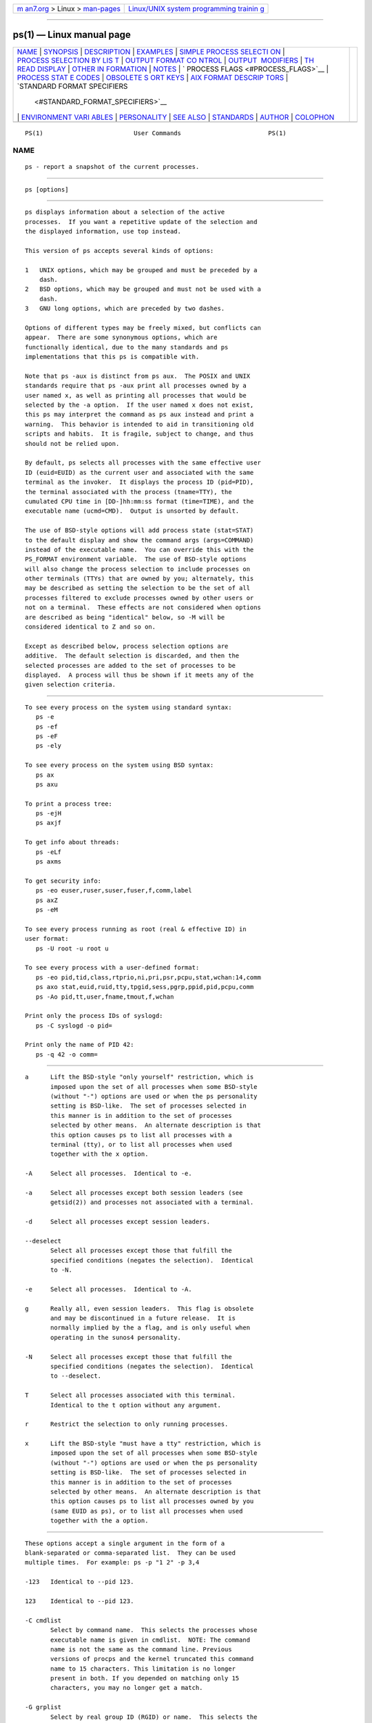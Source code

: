 .. container:: page-top

.. container:: nav-bar

   +----------------------------------+----------------------------------+
   | `m                               | `Linux/UNIX system programming   |
   | an7.org <../../../index.html>`__ | trainin                          |
   | > Linux >                        | g <http://man7.org/training/>`__ |
   | `man-pages <../index.html>`__    |                                  |
   +----------------------------------+----------------------------------+

--------------

ps(1) — Linux manual page
=========================

+-----------------------------------+-----------------------------------+
| `NAME <#NAME>`__ \|               |                                   |
| `SYNOPSIS <#SYNOPSIS>`__ \|       |                                   |
| `DESCRIPTION <#DESCRIPTION>`__ \| |                                   |
| `EXAMPLES <#EXAMPLES>`__ \|       |                                   |
| `SIMPLE PROCESS SELECTI           |                                   |
| ON <#SIMPLE_PROCESS_SELECTION>`__ |                                   |
| \|                                |                                   |
| `PROCESS SELECTION BY LIS         |                                   |
| T <#PROCESS_SELECTION_BY_LIST>`__ |                                   |
| \|                                |                                   |
| `OUTPUT FORMAT CO                 |                                   |
| NTROL <#OUTPUT_FORMAT_CONTROL>`__ |                                   |
| \|                                |                                   |
| `OUTPUT                           |                                   |
|  MODIFIERS <#OUTPUT_MODIFIERS>`__ |                                   |
| \|                                |                                   |
| `TH                               |                                   |
| READ DISPLAY <#THREAD_DISPLAY>`__ |                                   |
| \|                                |                                   |
| `OTHER IN                         |                                   |
| FORMATION <#OTHER_INFORMATION>`__ |                                   |
| \| `NOTES <#NOTES>`__ \|          |                                   |
| `                                 |                                   |
| PROCESS FLAGS <#PROCESS_FLAGS>`__ |                                   |
| \|                                |                                   |
| `PROCESS STAT                     |                                   |
| E CODES <#PROCESS_STATE_CODES>`__ |                                   |
| \|                                |                                   |
| `OBSOLETE S                       |                                   |
| ORT KEYS <#OBSOLETE_SORT_KEYS>`__ |                                   |
| \|                                |                                   |
| `AIX FORMAT DESCRIP               |                                   |
| TORS <#AIX_FORMAT_DESCRIPTORS>`__ |                                   |
| \|                                |                                   |
| `STANDARD FORMAT SPECIFIERS       |                                   |
|  <#STANDARD_FORMAT_SPECIFIERS>`__ |                                   |
| \|                                |                                   |
| `ENVIRONMENT VARI                 |                                   |
| ABLES <#ENVIRONMENT_VARIABLES>`__ |                                   |
| \| `PERSONALITY <#PERSONALITY>`__ |                                   |
| \| `SEE ALSO <#SEE_ALSO>`__ \|    |                                   |
| `STANDARDS <#STANDARDS>`__ \|     |                                   |
| `AUTHOR <#AUTHOR>`__ \|           |                                   |
| `COLOPHON <#COLOPHON>`__          |                                   |
+-----------------------------------+-----------------------------------+
| .. container:: man-search-box     |                                   |
+-----------------------------------+-----------------------------------+

::

   PS(1)                         User Commands                        PS(1)

NAME
-------------------------------------------------

::

          ps - report a snapshot of the current processes.


---------------------------------------------------------

::

          ps [options]


---------------------------------------------------------------

::

          ps displays information about a selection of the active
          processes.  If you want a repetitive update of the selection and
          the displayed information, use top instead.

          This version of ps accepts several kinds of options:

          1   UNIX options, which may be grouped and must be preceded by a
              dash.
          2   BSD options, which may be grouped and must not be used with a
              dash.
          3   GNU long options, which are preceded by two dashes.

          Options of different types may be freely mixed, but conflicts can
          appear.  There are some synonymous options, which are
          functionally identical, due to the many standards and ps
          implementations that this ps is compatible with.

          Note that ps -aux is distinct from ps aux.  The POSIX and UNIX
          standards require that ps -aux print all processes owned by a
          user named x, as well as printing all processes that would be
          selected by the -a option.  If the user named x does not exist,
          this ps may interpret the command as ps aux instead and print a
          warning.  This behavior is intended to aid in transitioning old
          scripts and habits.  It is fragile, subject to change, and thus
          should not be relied upon.

          By default, ps selects all processes with the same effective user
          ID (euid=EUID) as the current user and associated with the same
          terminal as the invoker.  It displays the process ID (pid=PID),
          the terminal associated with the process (tname=TTY), the
          cumulated CPU time in [DD-]hh:mm:ss format (time=TIME), and the
          executable name (ucmd=CMD).  Output is unsorted by default.

          The use of BSD-style options will add process state (stat=STAT)
          to the default display and show the command args (args=COMMAND)
          instead of the executable name.  You can override this with the
          PS_FORMAT environment variable.  The use of BSD-style options
          will also change the process selection to include processes on
          other terminals (TTYs) that are owned by you; alternately, this
          may be described as setting the selection to be the set of all
          processes filtered to exclude processes owned by other users or
          not on a terminal.  These effects are not considered when options
          are described as being "identical" below, so -M will be
          considered identical to Z and so on.

          Except as described below, process selection options are
          additive.  The default selection is discarded, and then the
          selected processes are added to the set of processes to be
          displayed.  A process will thus be shown if it meets any of the
          given selection criteria.


---------------------------------------------------------

::

          To see every process on the system using standard syntax:
             ps -e
             ps -ef
             ps -eF
             ps -ely

          To see every process on the system using BSD syntax:
             ps ax
             ps axu

          To print a process tree:
             ps -ejH
             ps axjf

          To get info about threads:
             ps -eLf
             ps axms

          To get security info:
             ps -eo euser,ruser,suser,fuser,f,comm,label
             ps axZ
             ps -eM

          To see every process running as root (real & effective ID) in
          user format:
             ps -U root -u root u

          To see every process with a user-defined format:
             ps -eo pid,tid,class,rtprio,ni,pri,psr,pcpu,stat,wchan:14,comm
             ps axo stat,euid,ruid,tty,tpgid,sess,pgrp,ppid,pid,pcpu,comm
             ps -Ao pid,tt,user,fname,tmout,f,wchan

          Print only the process IDs of syslogd:
             ps -C syslogd -o pid=

          Print only the name of PID 42:
             ps -q 42 -o comm=


-----------------------------------------------------------------------------------------

::

          a      Lift the BSD-style "only yourself" restriction, which is
                 imposed upon the set of all processes when some BSD-style
                 (without "-") options are used or when the ps personality
                 setting is BSD-like.  The set of processes selected in
                 this manner is in addition to the set of processes
                 selected by other means.  An alternate description is that
                 this option causes ps to list all processes with a
                 terminal (tty), or to list all processes when used
                 together with the x option.

          -A     Select all processes.  Identical to -e.

          -a     Select all processes except both session leaders (see
                 getsid(2)) and processes not associated with a terminal.

          -d     Select all processes except session leaders.

          --deselect
                 Select all processes except those that fulfill the
                 specified conditions (negates the selection).  Identical
                 to -N.

          -e     Select all processes.  Identical to -A.

          g      Really all, even session leaders.  This flag is obsolete
                 and may be discontinued in a future release.  It is
                 normally implied by the a flag, and is only useful when
                 operating in the sunos4 personality.

          -N     Select all processes except those that fulfill the
                 specified conditions (negates the selection).  Identical
                 to --deselect.

          T      Select all processes associated with this terminal.
                 Identical to the t option without any argument.

          r      Restrict the selection to only running processes.

          x      Lift the BSD-style "must have a tty" restriction, which is
                 imposed upon the set of all processes when some BSD-style
                 (without "-") options are used or when the ps personality
                 setting is BSD-like.  The set of processes selected in
                 this manner is in addition to the set of processes
                 selected by other means.  An alternate description is that
                 this option causes ps to list all processes owned by you
                 (same EUID as ps), or to list all processes when used
                 together with the a option.


-------------------------------------------------------------------------------------------

::

          These options accept a single argument in the form of a
          blank-separated or comma-separated list.  They can be used
          multiple times.  For example: ps -p "1 2" -p 3,4

          -123   Identical to --pid 123.

          123    Identical to --pid 123.

          -C cmdlist
                 Select by command name.  This selects the processes whose
                 executable name is given in cmdlist.  NOTE: The command
                 name is not the same as the command line. Previous
                 versions of procps and the kernel truncated this command
                 name to 15 characters. This limitation is no longer
                 present in both. If you depended on matching only 15
                 characters, you may no longer get a match.

          -G grplist
                 Select by real group ID (RGID) or name.  This selects the
                 processes whose real group name or ID is in the grplist
                 list.  The real group ID identifies the group of the user
                 who created the process, see getgid(2).

          -g grplist
                 Select by session OR by effective group name.  Selection
                 by session is specified by many standards, but selection
                 by effective group is the logical behavior that several
                 other operating systems use.  This ps will select by
                 session when the list is completely numeric (as sessions
                 are).  Group ID numbers will work only when some group
                 names are also specified.  See the -s and --group options.

          --Group grplist
                 Select by real group ID (RGID) or name.  Identical to -G.

          --group grplist
                 Select by effective group ID (EGID) or name.  This selects
                 the processes whose effective group name or ID is in
                 grplist.  The effective group ID describes the group whose
                 file access permissions are used by the process (see
                 getegid(2)).  The -g option is often an alternative to
                 --group.

          p pidlist
                 Select by process ID.  Identical to -p and --pid.

          -p pidlist
                 Select by PID.  This selects the processes whose process
                 ID numbers appear in pidlist.  Identical to p and --pid.

          --pid pidlist
                 Select by process ID.  Identical to -p and p.

          --ppid pidlist
                 Select by parent process ID.  This selects the processes
                 with a parent process ID in pidlist.  That is, it selects
                 processes that are children of those listed in pidlist.

          q pidlist
                 Select by process ID (quick mode).  Identical to -q and
                 --quick-pid.

          -q pidlist
                 Select by PID (quick mode).  This selects the processes
                 whose process ID numbers appear in pidlist.  With this
                 option ps reads the necessary info only for the pids
                 listed in the pidlist and doesn't apply additional
                 filtering rules.  The order of pids is unsorted and
                 preserved.  No additional selection options, sorting and
                 forest type listings are allowed in this mode.  Identical
                 to q and --quick-pid.

          --quick-pid pidlist
                 Select by process ID (quick mode).  Identical to -q and q.

          -s sesslist
                 Select by session ID.  This selects the processes with a
                 session ID specified in sesslist.

          --sid sesslist
                 Select by session ID.  Identical to -s.

          t ttylist
                 Select by tty.  Nearly identical to -t and --tty, but can
                 also be used with an empty ttylist to indicate the
                 terminal associated with ps.  Using the T option is
                 considered cleaner than using t with an empty ttylist.

          -t ttylist
                 Select by tty.  This selects the processes associated with
                 the terminals given in ttylist.  Terminals (ttys, or
                 screens for text output) can be specified in several
                 forms: /dev/ttyS1, ttyS1, S1.  A plain "-" may be used to
                 select processes not attached to any terminal.

          --tty ttylist
                 Select by terminal.  Identical to -t and t.

          U userlist
                 Select by effective user ID (EUID) or name.  This selects
                 the processes whose effective user name or ID is in
                 userlist.  The effective user ID describes the user whose
                 file access permissions are used by the process (see
                 geteuid(2)).  Identical to -u and --user.

          -U userlist
                 Select by real user ID (RUID) or name.  It selects the
                 processes whose real user name or ID is in the userlist
                 list.  The real user ID identifies the user who created
                 the process, see getuid(2).

          -u userlist
                 Select by effective user ID (EUID) or name.  This selects
                 the processes whose effective user name or ID is in
                 userlist.

                 The effective user ID describes the user whose file access
                 permissions are used by the process (see geteuid(2)).
                 Identical to U and --user.

          --User userlist
                 Select by real user ID (RUID) or name.  Identical to -U.

          --user userlist
                 Select by effective user ID (EUID) or name.  Identical to
                 -u and U.


-----------------------------------------------------------------------------------

::

          These options are used to choose the information displayed by ps.
          The output may differ by personality.

          -c     Show different scheduler information for the -l option.

          --context
                 Display security context format (for SELinux).

          -f     Do full-format listing.  This option can be combined with
                 many other UNIX-style options to add additional columns.
                 It also causes the command arguments to be printed.  When
                 used with -L, the NLWP (number of threads) and LWP (thread
                 ID) columns will be added.  See the c option, the format
                 keyword args, and the format keyword comm.

          -F     Extra full format.  See the -f option, which -F implies.

          --format format
                 user-defined format.  Identical to -o and o.

          j      BSD job control format.

          -j     Jobs format.

          l      Display BSD long format.

          -l     Long format.  The -y option is often useful with this.

          -M     Add a column of security data.  Identical to Z (for
                 SELinux).

          O format
                 is preloaded o (overloaded).  The BSD O option can act
                 like -O (user-defined output format with some common
                 fields predefined) or can be used to specify sort order.
                 Heuristics are used to determine the behavior of this
                 option.  To ensure that the desired behavior is obtained
                 (sorting or formatting), specify the option in some other
                 way (e.g.  with -O or --sort).  When used as a formatting
                 option, it is identical to -O, with the BSD personality.

          -O format
                 Like -o, but preloaded with some default columns.
                 Identical to -o pid,format,state,tname,time,command or
                 -o pid,format,tname,time,cmd, see -o below.

          o format
                 Specify user-defined format.  Identical to -o and
                 --format.

          -o format
                 User-defined format.  format is a single argument in the
                 form of a blank-separated or comma-separated list, which
                 offers a way to specify individual output columns.  The
                 recognized keywords are described in the STANDARD FORMAT
                 SPECIFIERS section below.  Headers may be renamed (ps -o
                 pid,ruser=RealUser -o comm=Command) as desired.  If all
                 column headers are empty (ps -o pid= -o comm=) then the
                 header line will not be output.  Column width will
                 increase as needed for wide headers; this may be used to
                 widen up columns such as WCHAN (ps -o pid,wchan=WIDE-
                 WCHAN-COLUMN -o comm).  Explicit width control (ps opid,
                 wchan:42,cmd) is offered too.  The behavior of ps -o
                 pid=X,comm=Y varies with personality; output may be one
                 column named "X,comm=Y" or two columns named "X" and "Y".
                 Use multiple -o options when in doubt.  Use the PS_FORMAT
                 environment variable to specify a default as desired;
                 DefSysV and DefBSD are macros that may be used to choose
                 the default UNIX or BSD columns.

          s      Display signal format.

          u      Display user-oriented format.

          v      Display virtual memory format.

          X      Register format.

          -y     Do not show flags; show rss in place of addr.  This option
                 can only be used with -l.

          Z      Add a column of security data.  Identical to -M (for
                 SELinux).


-------------------------------------------------------------------------

::

          c      Show the true command name.  This is derived from the name
                 of the executable file, rather than from the argv value.
                 Command arguments and any modifications to them are thus
                 not shown.  This option effectively turns the args format
                 keyword into the comm format keyword; it is useful with
                 the -f format option and with the various BSD-style format
                 options, which all normally display the command arguments.
                 See the -f option, the format keyword args, and the format
                 keyword comm.

          --cols n
                 Set screen width.

          --columns n
                 Set screen width.

          --cumulative
                 Include some dead child process data (as a sum with the
                 parent).

          e      Show the environment after the command.

          f      ASCII art process hierarchy (forest).

          --forest
                 ASCII art process tree.

          h      No header.  (or, one header per screen in the BSD
                 personality).  The h option is problematic.  Standard BSD
                 ps uses this option to print a header on each page of
                 output, but older Linux ps uses this option to totally
                 disable the header.  This version of ps follows the Linux
                 usage of not printing the header unless the BSD
                 personality has been selected, in which case it prints a
                 header on each page of output.  Regardless of the current
                 personality, you can use the long options --headers and
                 --no-headers to enable printing headers each page or
                 disable headers entirely, respectively.

          -H     Show process hierarchy (forest).

          --headers
                 Repeat header lines, one per page of output.

          k spec Specify sorting order.  Sorting syntax is
                 [+|-]key[,[+|-]key[,...]].  Choose a multi-letter key from
                 the STANDARD FORMAT SPECIFIERS section.  The "+" is
                 optional since default direction is increasing numerical
                 or lexicographic order.  Identical to --sort.

                         Examples:
                         ps jaxkuid,-ppid,+pid
                         ps axk comm o comm,args
                         ps kstart_time -ef

          --lines n
                 Set screen height.

          n      Numeric output for WCHAN and USER (including all types of
                 UID and GID).

          --no-headers
                 Print no header line at all.  --no-heading is an alias for
                 this option.

          O order
                 Sorting order (overloaded).  The BSD O option can act like
                 -O (user-defined output format with some common fields
                 predefined) or can be used to specify sort order.
                 Heuristics are used to determine the behavior of this
                 option.  To ensure that the desired behavior is obtained
                 (sorting or formatting), specify the option in some other
                 way (e.g.  with -O or --sort).

                 For sorting, obsolete BSD O option syntax is
                 O[+|-]k1[,[+|-]k2[,...]].  It orders the processes listing
                 according to the multilevel sort specified by the sequence
                 of one-letter short keys k1,k2, ... described in the
                 OBSOLETE SORT KEYS section below.  The "+" is currently
                 optional, merely re-iterating the default direction on a
                 key, but may help to distinguish an O sort from an O
                 format.  The "-" reverses direction only on the key it
                 precedes.

          --rows n
                 Set screen height.

          S      Sum up some information, such as CPU usage, from dead
                 child processes into their parent.  This is useful for
                 examining a system where a parent process repeatedly forks
                 off short-lived children to do work.

          --sort spec
                 Specify sorting order.  Sorting syntax is
                 [+|-]key[,[+|-]key[,...]].  Choose a multi-letter key from
                 the STANDARD FORMAT SPECIFIERS section.  The "+" is
                 optional since default direction is increasing numerical
                 or lexicographic order.  Identical to k.  For example: ps
                 jax --sort=uid,-ppid,+pid

          w      Wide output.  Use this option twice for unlimited width.

          -w     Wide output.  Use this option twice for unlimited width.

          --width n
                 Set screen width.


---------------------------------------------------------------------

::

          H      Show threads as if they were processes.

          -L     Show threads, possibly with LWP and NLWP columns.

          m      Show threads after processes.

          -m     Show threads after processes.

          -T     Show threads, possibly with SPID column.


---------------------------------------------------------------------------

::

          --help section
                 Print a help message.  The section argument can be one of
                 simple, list, output, threads, misc, or all.  The argument
                 can be shortened to one of the underlined letters as in:
                 s|l|o|t|m|a.

          --info Print debugging info.

          L      List all format specifiers.

          V      Print the procps-ng version.

          -V     Print the procps-ng version.

          --version
                 Print the procps-ng version.


---------------------------------------------------

::

          This ps works by reading the virtual files in /proc.  This ps
          does not need to be setuid kmem or have any privileges to run.
          Do not give this ps any special permissions.

          CPU usage is currently expressed as the percentage of time spent
          running during the entire lifetime of a process.  This is not
          ideal, and it does not conform to the standards that ps otherwise
          conforms to.  CPU usage is unlikely to add up to exactly 100%.

          The SIZE and RSS fields don't count some parts of a process
          including the page tables, kernel stack, struct thread_info, and
          struct task_struct.  This is usually at least 20 KiB of memory
          that is always resident.  SIZE is the virtual size of the process
          (code+data+stack).

          Processes marked <defunct> are dead processes (so-called
          "zombies") that remain because their parent has not destroyed
          them properly.  These processes will be destroyed by init(8) if
          the parent process exits.

          If the length of the username is greater than the length of the
          display column, the username will be truncated.  See the -o and
          -O formatting options to customize length.

          Commands options such as ps -aux are not recommended as it is a
          confusion of two different standards.  According to the POSIX and
          UNIX standards, the above command asks to display all processes
          with a TTY (generally the commands users are running) plus all
          processes owned by a user named x.  If that user doesn't exist,
          then ps will assume you really meant ps aux.


-------------------------------------------------------------------

::

          The sum of these values is displayed in the "F" column, which is
          provided by the flags output specifier:

                  1    forked but didn't exec
                  4    used super-user privileges


-------------------------------------------------------------------------------

::

          Here are the different values that the s, stat and state output
          specifiers (header "STAT" or "S") will display to describe the
          state of a process:

                  D    uninterruptible sleep (usually IO)
                  I    Idle kernel thread
                  R    running or runnable (on run queue)
                  S    interruptible sleep (waiting for an event to
                       complete)
                  T    stopped by job control signal
                  t    stopped by debugger during the tracing
                  W    paging (not valid since the 2.6.xx kernel)
                  X    dead (should never be seen)
                  Z    defunct ("zombie") process, terminated but not
                       reaped by its parent

          For BSD formats and when the stat keyword is used, additional
          characters may be displayed:

                  <    high-priority (not nice to other users)
                  N    low-priority (nice to other users)
                  L    has pages locked into memory (for real-time and
                       custom IO)
                  s    is a session leader
                  l    is multi-threaded (using CLONE_THREAD, like NPTL
                       pthreads do)
                  +    is in the foreground process group


-----------------------------------------------------------------------------

::

          These keys are used by the BSD O option (when it is used for
          sorting).  The GNU --sort option doesn't use these keys, but the
          specifiers described below in the STANDARD FORMAT SPECIFIERS
          section.  Note that the values used in sorting are the internal
          values ps uses and not the "cooked" values used in some of the
          output format fields (e.g.  sorting on tty will sort into device
          number, not according to the terminal name displayed).  Pipe ps
          output into the sort(1) command if you want to sort the cooked
          values.

          KEY   LONG         DESCRIPTION
          c     cmd          simple name of executable
          C     pcpu         cpu utilization
          f     flags        flags as in long format F field
          g     pgrp         process group ID
          G     tpgid        controlling tty process group ID
          j     cutime       cumulative user time
          J     cstime       cumulative system time
          k     utime        user time
          m     min_flt      number of minor page faults
          M     maj_flt      number of major page faults
          n     cmin_flt     cumulative minor page faults
          N     cmaj_flt     cumulative major page faults
          o     session      session ID
          p     pid          process ID
          P     ppid         parent process ID
          r     rss          resident set size
          R     resident     resident pages
          s     size         memory size in kilobytes
          S     share        amount of shared pages
          t     tty          the device number of the controlling tty
          T     start_time   time process was started

          U     uid          user ID number
          u     user         user name
          v     vsize        total VM size in KiB
          y     priority     kernel scheduling priority


-------------------------------------------------------------------------------------

::

          This ps supports AIX format descriptors, which work somewhat like
          the formatting codes of printf(1) and printf(3).  For example,
          the normal default output can be produced with this: ps -eo "%p
          %y %x %c".  The NORMAL codes are described in the next section.

          CODE   NORMAL   HEADER
          %C     pcpu     %CPU
          %G     group    GROUP
          %P     ppid     PPID
          %U     user     USER
          %a     args     COMMAND
          %c     comm     COMMAND
          %g     rgroup   RGROUP
          %n     nice     NI
          %p     pid      PID
          %r     pgid     PGID
          %t     etime    ELAPSED
          %u     ruser    RUSER
          %x     time     TIME
          %y     tty      TTY
          %z     vsz      VSZ


---------------------------------------------------------------------------------------------

::

          Here are the different keywords that may be used to control the
          output format (e.g., with option -o) or to sort the selected
          processes with the GNU-style --sort option.

          For example: ps -eo pid,user,args --sort user

          This version of ps tries to recognize most of the keywords used
          in other implementations of ps.

          The following user-defined format specifiers may contain spaces:
          args, cmd, comm, command, fname, ucmd, ucomm, lstart, bsdstart,
          start.

          Some keywords may not be available for sorting.

          CODE        HEADER    DESCRIPTION

          %cpu        %CPU      cpu utilization of the process in "##.#"
                                format.  Currently, it is the CPU time used
                                divided by the time the process has been
                                running (cputime/realtime ratio), expressed
                                as a percentage.  It will not add up to
                                100% unless you are lucky.  (alias pcpu).

          %mem        %MEM      ratio of the process's resident set size
                                to the physical memory on the machine,
                                expressed as a percentage.  (alias pmem).

          args        COMMAND   command with all its arguments as a string.
                                Modifications to the arguments may be
                                shown.  The output in this column may
                                contain spaces.  A process marked <defunct>
                                is partly dead, waiting to be fully
                                destroyed by its parent.  Sometimes the
                                process args will be unavailable; when this
                                happens, ps will instead print the
                                executable name in brackets.  (alias cmd,
                                command).  See also the comm format
                                keyword, the -f option, and the c option.
                                When specified last, this column will
                                extend to the edge of the display.  If ps
                                can not determine display width, as when
                                output is redirected (piped) into a file or
                                another command, the output width is
                                undefined (it may be 80, unlimited,
                                determined by the TERM variable, and so
                                on).  The COLUMNS environment variable or
                                --cols option may be used to exactly
                                determine the width in this case.  The w or
                                -w option may be also be used to adjust
                                width.

          blocked     BLOCKED   mask of the blocked signals, see signal(7).
                                According to the width of the field, a 32
                                or 64-bit mask in hexadecimal format is
                                displayed.  (alias sig_block, sigmask).

          bsdstart    START     time the command started.  If the process
                                was started less than 24 hours ago, the
                                output format is " HH:MM", else it is "
                                Mmm:SS" (where Mmm is the three letters of
                                the month).  See also lstart, start,
                                start_time, and stime.

          bsdtime     TIME      accumulated cpu time, user + system.  The
                                display format is usually "MMM:SS", but can
                                be shifted to the right if the process used
                                more than 999 minutes of cpu time.

          c           C         processor utilization.  Currently, this is
                                the integer value of the percent usage over
                                the lifetime of the process.  (see %cpu).

          caught      CAUGHT    mask of the caught signals, see signal(7).
                                According to the width of the field, a 32
                                or 64 bits mask in hexadecimal format is
                                displayed.  (alias sig_catch, sigcatch).

          cgname      CGNAME    display name of control groups to which the
                                process belongs.

          cgroup      CGROUP    display control groups to which the process
                                belongs.

          class       CLS       scheduling class of the process.  (alias
                                policy, cls).  Field's possible values are:

                                         -   not reported
                                         TS  SCHED_OTHER
                                         FF  SCHED_FIFO
                                         RR  SCHED_RR
                                         B   SCHED_BATCH
                                         ISO SCHED_ISO
                                         IDL SCHED_IDLE
                                         DLN SCHED_DEADLINE
                                         ?   unknown value

          cls         CLS       scheduling class of the process.  (alias
                                policy, cls).  Field's possible values are:

                                         -   not reported
                                         TS  SCHED_OTHER
                                         FF  SCHED_FIFO
                                         RR  SCHED_RR
                                         B   SCHED_BATCH
                                         ISO SCHED_ISO
                                         IDL SCHED_IDLE
                                         DLN SCHED_DEADLINE
                                         ?   unknown value

          cmd         CMD       see args.  (alias args, command).

          comm        COMMAND   command name (only the executable name).
                                Modifications to the command name will not
                                be shown.  A process marked <defunct> is
                                partly dead, waiting to be fully destroyed
                                by its parent.  The output in this column
                                may contain spaces.  (alias ucmd, ucomm).
                                See also the args format keyword, the -f
                                option, and the c option.
                                When specified last, this column will
                                extend to the edge of the display.  If ps
                                can not determine display width, as when
                                output is redirected (piped) into a file or
                                another command, the output width is
                                undefined (it may be 80, unlimited,
                                determined by the TERM variable, and so
                                on).  The COLUMNS environment variable or
                                --cols option may be used to exactly
                                determine the width in this case.  The
                                w or -w option may be also be used to
                                adjust width.

          command     COMMAND   See args.  (alias args, command).

          cp          CP        per-mill (tenths of a percent) CPU usage.
                                (see %cpu).

          cputime     TIME      cumulative CPU time, "[DD-]hh:mm:ss"
                                format.  (alias time).

          cputimes    TIME      cumulative CPU time in seconds (alias
                                times).

          drs         DRS       data resident set size, the amount of
                                physical memory devoted to other than
                                executable code.

          egid        EGID      effective group ID number of the process as
                                a decimal integer.  (alias gid).

          egroup      EGROUP    effective group ID of the process.  This
                                will be the textual group ID, if it can be
                                obtained and the field width permits, or a
                                decimal representation otherwise.  (alias
                                group).

          eip         EIP       instruction pointer.

          esp         ESP       stack pointer.

          etime       ELAPSED   elapsed time since the process was started,
                                in the form [[DD-]hh:]mm:ss.

          etimes      ELAPSED   elapsed time since the process was started,
                                in seconds.

          euid        EUID      effective user ID (alias uid).

          euser       EUSER     effective user name.  This will be the
                                textual user ID, if it can be obtained and
                                the field width permits, or a decimal
                                representation otherwise.  The n option can
                                be used to force the decimal
                                representation.  (alias uname, user).

          exe         EXE       path to the executable. Useful if path
                                cannot be printed via cmd, comm or args
                                format options.

          f           F         flags associated with the process, see the
                                PROCESS FLAGS section.  (alias flag,
                                flags).

          fgid        FGID      filesystem access group ID.  (alias fsgid).

          fgroup      FGROUP    filesystem access group ID.  This will be
                                the textual group ID, if it can be obtained
                                and the field width permits, or a decimal
                                representation otherwise.  (alias fsgroup).

          flag        F         see f.  (alias f, flags).

          flags       F         see f.  (alias f, flag).

          fname       COMMAND   first 8 bytes of the base name of the
                                process's executable file.  The output in
                                this column may contain spaces.

          fuid        FUID      filesystem access user ID.  (alias fsuid).

          fuser       FUSER     filesystem access user ID.  This will be
                                the textual user ID, if it can be obtained
                                and the field width permits, or a decimal
                                representation otherwise.

          gid         GID       see egid.  (alias egid).

          group       GROUP     see egroup.  (alias egroup).

          ignored     IGNORED   mask of the ignored signals, see signal(7).
                                According to the width of the field, a 32
                                or 64 bits mask in hexadecimal format is
                                displayed.  (alias sig_ignore, sigignore).

          ipcns       IPCNS     Unique inode number describing the
                                namespace the process belongs to.  See
                                namespaces(7).

          label       LABEL     security label, most commonly used for
                                SELinux context data.  This is for the
                                Mandatory Access Control ("MAC") found on
                                high-security systems.

          lstart      STARTED   time the command started.  See also
                                bsdstart, start, start_time, and stime.

          lsession    SESSION   displays the login session identifier of a
                                process, if systemd support has been
                                included.

          luid        LUID      displays Login ID associated with a
                                process.

          lwp         LWP       light weight process (thread) ID of the
                                dispatchable entity (alias spid, tid).  See
                                tid for additional information.

          lxc         LXC       The name of the lxc container within which
                                a task is running.  If a process is not
                                running inside a container, a dash ('-')
                                will be shown.

          machine     MACHINE   displays the machine name for processes
                                assigned to VM or container, if systemd
                                support has been included.

          maj_flt     MAJFLT    The number of major page faults that have
                                occurred with this process.

          min_flt     MINFLT    The number of minor page faults that have
                                occurred with this process.

          mntns       MNTNS     Unique inode number describing the
                                namespace the process belongs to.  See
                                namespaces(7).

          netns       NETNS     Unique inode number describing the
                                namespace the process belongs to.  See
                                namespaces(7).

          ni          NI        nice value.  This ranges from 19 (nicest)
                                to -20 (not nice to others), see nice(1).
                                (alias nice).

          nice        NI        see ni.(alias ni).

          nlwp        NLWP      number of lwps (threads) in the process.
                                (alias thcount).

          numa        NUMA      The node associated with the most recently
                                used processor.  A -1 means that NUMA
                                information is unavailable.

          nwchan      WCHAN     address of the kernel function where the
                                process is sleeping (use wchan if you want
                                the kernel function name).  Running tasks
                                will display a dash ('-') in this column.

          ouid        OWNER     displays the Unix user identifier of the
                                owner of the session of a process, if
                                systemd support has been included.

          pcpu        %CPU      see %cpu.  (alias %cpu).

          pending     PENDING   mask of the pending signals.  See
                                signal(7).  Signals pending on the process
                                are distinct from signals pending on
                                individual threads.  Use the m option or
                                the -m option to see both.  According to
                                the width of the field, a 32 or 64 bits
                                mask in hexadecimal format is displayed.
                                (alias sig).

          pgid        PGID      process group ID or, equivalently, the
                                process ID of the process group leader.
                                (alias pgrp).

          pgrp        PGRP      see pgid.  (alias pgid).

          pid         PID       a number representing the process ID (alias
                                tgid).

          pidns       PIDNS     Unique inode number describing the
                                namespace the process belongs to.  See
                                namespaces(7).

          pmem        %MEM      see %mem.  (alias %mem).

          policy      POL       scheduling class of the process.  (alias
                                class, cls).  Possible values are:

                                         -   not reported
                                         TS  SCHED_OTHER
                                         FF  SCHED_FIFO
                                         RR  SCHED_RR
                                         B   SCHED_BATCH
                                         ISO SCHED_ISO
                                         IDL SCHED_IDLE
                                         DLN SCHED_DEADLINE
                                         ?   unknown value

          ppid        PPID      parent process ID.

          pri         PRI       priority of the process.  Higher number
                                means lower priority.

          psr         PSR       processor that process is currently
                                assigned to.

          rgid        RGID      real group ID.

          rgroup      RGROUP    real group name.  This will be the textual
                                group ID, if it can be obtained and the
                                field width permits, or a decimal
                                representation otherwise.

          rss         RSS       resident set size, the non-swapped physical
                                memory that a task has used (in kilobytes).
                                (alias rssize, rsz).

          rssize      RSS       see rss.  (alias rss, rsz).

          rsz         RSZ       see rss.  (alias rss, rssize).

          rtprio      RTPRIO    realtime priority.

          ruid        RUID      real user ID.

          ruser       RUSER     real user ID.  This will be the textual
                                user ID, if it can be obtained and the
                                field width permits, or a decimal
                                representation otherwise.

          s           S         minimal state display (one character).  See
                                section PROCESS STATE CODES for the
                                different values.  See also stat if you
                                want additional information displayed.
                                (alias state).

          sched       SCH       scheduling policy of the process.  The
                                policies SCHED_OTHER (SCHED_NORMAL),
                                SCHED_FIFO, SCHED_RR, SCHED_BATCH,
                                SCHED_ISO, SCHED_IDLE and SCHED_DEADLINE
                                are respectively displayed as 0, 1, 2, 3,
                                4, 5 and 6.

          seat        SEAT      displays the identifier associated with all
                                hardware devices assigned to a specific
                                workplace, if systemd support has been
                                included.

          sess        SESS      session ID or, equivalently, the process ID
                                of the session leader.  (alias session,
                                sid).

          sgi_p       P         processor that the process is currently
                                executing on.  Displays "*" if the process
                                is not currently running or runnable.

          sgid        SGID      saved group ID.  (alias svgid).

          sgroup      SGROUP    saved group name.  This will be the textual
                                group ID, if it can be obtained and the
                                field width permits, or a decimal
                                representation otherwise.

          sid         SID       see sess.  (alias sess, session).

          sig         PENDING   see pending.  (alias pending, sig_pend).

          sigcatch    CAUGHT    see caught.  (alias caught, sig_catch).

          sigignore   IGNORED   see ignored.  (alias ignored, sig_ignore).

          sigmask     BLOCKED   see blocked.  (alias blocked, sig_block).

          size        SIZE      approximate amount of swap space that would
                                be required if the process were to dirty
                                all writable pages and then be swapped out.
                                This number is very rough!

          slice       SLICE     displays the slice unit which a process
                                belongs to, if systemd support has been
                                included.

          spid        SPID      see lwp.  (alias lwp, tid).

          stackp      STACKP    address of the bottom (start) of stack for
                                the process.

          start       STARTED   time the command started.  If the process
                                was started less than 24 hours ago, the
                                output format is "HH:MM:SS", else it is
                                "  Mmm dd" (where Mmm is a three-letter
                                month name).  See also lstart, bsdstart,
                                start_time, and stime.

          start_time  START     starting time or date of the process.  Only
                                the year will be displayed if the process
                                was not started the same year ps was
                                invoked, or "MmmDD" if it was not started
                                the same day, or "HH:MM" otherwise.  See
                                also bsdstart, start, lstart, and stime.

          stat        STAT      multi-character process state.  See section
                                PROCESS STATE CODES for the different
                                values meaning.  See also s and state if
                                you just want the first character
                                displayed.

          state       S         see s. (alias s).

          stime       STIME     see start_time. (alias start_time).

          suid        SUID      saved user ID.  (alias svuid).

          supgid      SUPGID    group ids of supplementary groups, if any.
                                See getgroups(2).

          supgrp      SUPGRP    group names of supplementary groups, if
                                any.  See getgroups(2).

          suser       SUSER     saved user name.  This will be the textual
                                user ID, if it can be obtained and the
                                field width permits, or a decimal
                                representation otherwise.  (alias svuser).

          svgid       SVGID     see sgid.  (alias sgid).

          svuid       SVUID     see suid.  (alias suid).

          sz          SZ        size in physical pages of the core image of
                                the process.  This includes text, data, and
                                stack space.  Device mappings are currently
                                excluded; this is subject to change.  See
                                vsz and rss.

          tgid        TGID      a number representing the thread group to
                                which a task belongs (alias pid).  It is
                                the process ID of the thread group leader.

          thcount     THCNT     see nlwp.  (alias nlwp).  number of kernel
                                threads owned by the process.

          tid         TID       the unique number representing a
                                dispatchable entity (alias lwp, spid).
                                This value may also appear as: a process ID
                                (pid); a process group ID (pgrp); a session
                                ID for the session leader (sid); a thread
                                group ID for the thread group leader
                                (tgid); and a tty process group ID for the
                                process group leader (tpgid).

          time        TIME      cumulative CPU time, "[DD-]HH:MM:SS"
                                format.  (alias cputime).

          times       TIME      cumulative CPU time in seconds (alias
                                cputimes).

          tname       TTY       controlling tty (terminal).  (alias tt,
                                tty).

          tpgid       TPGID     ID of the foreground process group on the
                                tty (terminal) that the process is
                                connected to, or -1 if the process is not
                                connected to a tty.

          trs         TRS       text resident set size, the amount of
                                physical memory devoted to executable code.

          tt          TT        controlling tty (terminal).  (alias tname,
                                tty).

          tty         TT        controlling tty (terminal).  (alias tname,
                                tt).

          ucmd        CMD       see comm.  (alias comm, ucomm).

          ucomm       COMMAND   see comm.  (alias comm, ucmd).

          uid         UID       see euid.  (alias euid).

          uname       USER      see euser.  (alias euser, user).

          unit        UNIT      displays unit which a process belongs to,
                                if systemd support has been included.

          user        USER      see euser.  (alias euser, uname).

          userns      USERNS    Unique inode number describing the
                                namespace the process belongs to.  See
                                namespaces(7).

          utsns       UTSNS     Unique inode number describing the
                                namespace the process belongs to.  See
                                namespaces(7).

          uunit       UUNIT     displays user unit which a process belongs
                                to, if systemd support has been included.

          vsize       VSZ       see vsz.  (alias vsz).

          vsz         VSZ       virtual memory size of the process in KiB
                                (1024-byte units).  Device mappings are
                                currently excluded; this is subject to
                                change.  (alias vsize).

          wchan       WCHAN     name of the kernel function in which the
                                process is sleeping, a "-" if the process
                                is running, or a "*" if the process is
                                multi-threaded and ps is not displaying
                                threads.


-----------------------------------------------------------------------------------

::

          The following environment variables could affect ps:

          COLUMNS
             Override default display width.

          LINES
             Override default display height.

          PS_PERSONALITY
             Set to one of posix, old, linux, bsd, sun, digital... (see
             section PERSONALITY below).

          CMD_ENV
             Set to one of posix, old, linux, bsd, sun, digital... (see
             section PERSONALITY below).

          I_WANT_A_BROKEN_PS
             Force obsolete command line interpretation.

          LC_TIME
             Date format.

          PS_COLORS
             Not currently supported.

          PS_FORMAT
             Default output format override.  You may set this to a format
             string of the type used for the -o option.  The DefSysV and
             DefBSD values are particularly useful.

          POSIXLY_CORRECT
             Don't find excuses to ignore bad "features".

          POSIX2
             When set to "on", acts as POSIXLY_CORRECT.

          UNIX95
             Don't find excuses to ignore bad "features".

          _XPG
             Cancel CMD_ENV=irix non-standard behavior.

          In general, it is a bad idea to set these variables.  The one
          exception is CMD_ENV or PS_PERSONALITY, which could be set to
          Linux for normal systems.  Without that setting, ps follows the
          useless and bad parts of the Unix98 standard.


---------------------------------------------------------------

::

          390        like the OS/390 OpenEdition ps
          aix        like AIX ps
          bsd        like FreeBSD ps (totally non-standard)
          compaq     like Digital Unix ps
          debian     like the old Debian ps
          digital    like Tru64 (was Digital Unix, was OSF/1) ps
          gnu        like the old Debian ps
          hp         like HP-UX ps
          hpux       like HP-UX ps
          irix       like Irix ps
          linux      ***** recommended *****
          old        like the original Linux ps (totally non-standard)
          os390      like OS/390 Open Edition ps
          posix      standard
          s390       like OS/390 Open Edition ps
          sco        like SCO ps
          sgi        like Irix ps
          solaris2   like Solaris 2+ (SunOS 5) ps
          sunos4     like SunOS 4 (Solaris 1) ps (totally non-standard)
          svr4       standard
          sysv       standard
          tru64      like Tru64 (was Digital Unix, was OSF/1) ps
          unix       standard
          unix95     standard
          unix98     standard


---------------------------------------------------------

::

          pgrep(1), pstree(1), top(1), proc(5).


-----------------------------------------------------------

::

          This ps conforms to:

          1   Version 2 of the Single Unix Specification
          2   The Open Group Technical Standard Base Specifications,
              Issue 6
          3   IEEE Std 1003.1, 2004 Edition
          4   X/Open System Interfaces Extension [UP XSI]
          5   ISO/IEC 9945:2003


-----------------------------------------------------

::

          ps was originally written by Branko Lankester ⟨lankeste@fwi.uva.
          nl⟩.  Michael K. Johnson ⟨johnsonm@redhat.com⟩ re-wrote it
          significantly to use the proc filesystem, changing a few things
          in the process.  Michael Shields ⟨mjshield@nyx.cs.du.edu⟩ added
          the pid-list feature.  Charles Blake ⟨cblake@bbn.com⟩ added
          multi-level sorting, the dirent-style library, the device
          name-to-number mmaped database, the approximate binary search
          directly on System.map, and many code and documentation cleanups.
          David Mossberger-Tang wrote the generic BFD support for psupdate.
          Albert Cahalan ⟨albert@users.sf.net⟩ rewrote ps for full Unix98
          and BSD support, along with some ugly hacks for obsolete and
          foreign syntax.

          Please send bug reports to ⟨procps@freelists.org⟩.  No
          subscription is required or suggested.

COLOPHON
---------------------------------------------------------

::

          This page is part of the procps-ng (/proc filesystem utilities)
          project.  Information about the project can be found at 
          ⟨https://gitlab.com/procps-ng/procps⟩.  If you have a bug report
          for this manual page, see
          ⟨https://gitlab.com/procps-ng/procps/blob/master/Documentation/bugs.md⟩.
          This page was obtained from the project's upstream Git repository
          ⟨https://gitlab.com/procps-ng/procps.git⟩ on 2021-08-27.  (At
          that time, the date of the most recent commit that was found in
          the repository was 2021-08-24.)  If you discover any rendering
          problems in this HTML version of the page, or you believe there
          is a better or more up-to-date source for the page, or you have
          corrections or improvements to the information in this COLOPHON
          (which is not part of the original manual page), send a mail to
          man-pages@man7.org

   procps-ng                      2020-06-04                          PS(1)

--------------

Pages that refer to this page: `free(1) <../man1/free.1.html>`__, 
`fuser(1) <../man1/fuser.1.html>`__, 
`htop(1) <../man1/htop.1.html>`__, 
`killall(1) <../man1/killall.1.html>`__, 
`pgrep(1) <../man1/pgrep.1.html>`__, 
`pidstat(1) <../man1/pidstat.1.html>`__, 
`pmap(1) <../man1/pmap.1.html>`__, 
`pslog(1) <../man1/pslog.1.html>`__, 
`pstree(1) <../man1/pstree.1.html>`__, 
`pwdx(1) <../man1/pwdx.1.html>`__, 
`slabtop(1) <../man1/slabtop.1.html>`__, 
`systemd(1) <../man1/systemd.1.html>`__, 
`systemd-cgls(1) <../man1/systemd-cgls.1.html>`__, 
`systemd-firstboot(1) <../man1/systemd-firstboot.1.html>`__, 
`systemd-nspawn(1) <../man1/systemd-nspawn.1.html>`__, 
`tcpdump(1) <../man1/tcpdump.1.html>`__, 
`tload(1) <../man1/tload.1.html>`__,  `top(1) <../man1/top.1.html>`__, 
`uptime(1) <../man1/uptime.1.html>`__,  `w(1) <../man1/w.1.html>`__, 
`proc(5) <../man5/proc.5.html>`__, 
`credentials(7) <../man7/credentials.7.html>`__, 
`pid_namespaces(7) <../man7/pid_namespaces.7.html>`__, 
`pthreads(7) <../man7/pthreads.7.html>`__, 
`sched(7) <../man7/sched.7.html>`__, 
`lsof(8) <../man8/lsof.8.html>`__, 
`systemd-machined.service(8) <../man8/systemd-machined.service.8.html>`__, 
`tcpdump(8) <../man8/tcpdump.8.html>`__, 
`vmstat(8) <../man8/vmstat.8.html>`__

--------------

--------------

.. container:: footer

   +-----------------------+-----------------------+-----------------------+
   | HTML rendering        |                       | |Cover of TLPI|       |
   | created 2021-08-27 by |                       |                       |
   | `Michael              |                       |                       |
   | Ker                   |                       |                       |
   | risk <https://man7.or |                       |                       |
   | g/mtk/index.html>`__, |                       |                       |
   | author of `The Linux  |                       |                       |
   | Programming           |                       |                       |
   | Interface <https:     |                       |                       |
   | //man7.org/tlpi/>`__, |                       |                       |
   | maintainer of the     |                       |                       |
   | `Linux man-pages      |                       |                       |
   | project <             |                       |                       |
   | https://www.kernel.or |                       |                       |
   | g/doc/man-pages/>`__. |                       |                       |
   |                       |                       |                       |
   | For details of        |                       |                       |
   | in-depth **Linux/UNIX |                       |                       |
   | system programming    |                       |                       |
   | training courses**    |                       |                       |
   | that I teach, look    |                       |                       |
   | `here <https://ma     |                       |                       |
   | n7.org/training/>`__. |                       |                       |
   |                       |                       |                       |
   | Hosting by `jambit    |                       |                       |
   | GmbH                  |                       |                       |
   | <https://www.jambit.c |                       |                       |
   | om/index_en.html>`__. |                       |                       |
   +-----------------------+-----------------------+-----------------------+

--------------

.. container:: statcounter

   |Web Analytics Made Easy - StatCounter|

.. |Cover of TLPI| image:: https://man7.org/tlpi/cover/TLPI-front-cover-vsmall.png
   :target: https://man7.org/tlpi/
.. |Web Analytics Made Easy - StatCounter| image:: https://c.statcounter.com/7422636/0/9b6714ff/1/
   :class: statcounter
   :target: https://statcounter.com/
